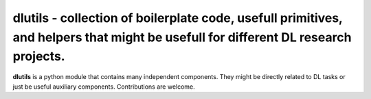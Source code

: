 dlutils - collection of boilerplate code, usefull primitives, and helpers that might be usefull for different DL research projects.
===================================================================================================================================

**dlutils** is a python module that contains many independent components. They might be directly related to DL tasks or just be useful auxiliary components. Contributions are welcome.




